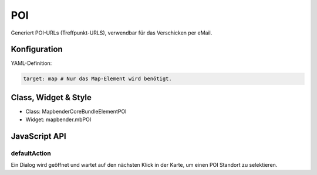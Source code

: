 .. _poi:

POI
***

Generiert POI-URLs (Treffpunkt-URLS), verwendbar für das Verschicken per eMail.

.. image:: ../../../../../figures/nameoftheelement.png
     :scale: 80

Konfiguration
=============

.. image:: ../../../../../figures/nameoftheelement_configuration.png
     :scale: 80

YAML-Definition:

.. code-block:: yaml

   target: map # Nur das Map-Element wird benötigt.


Class, Widget & Style
============================

* Class: Mapbender\CoreBundle\Element\POI
* Widget: mapbender.mbPOI


JavaScript API
==============

defaultAction
-------------

Ein Dialog wird geöffnet und wartet auf den nächsten Klick in der Karte, um einen POI Standort zu selektieren.
